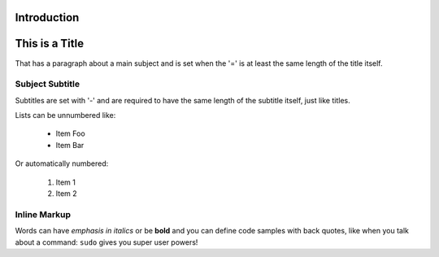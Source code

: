 Introduction
============

This is a Title
===============
That has a paragraph about a main subject and is set when the '='
is at least the same length of the title itself.
 
Subject Subtitle
----------------
Subtitles are set with '-' and are required to have the same length 
of the subtitle itself, just like titles.
 
Lists can be unnumbered like:
 
 * Item Foo
 * Item Bar
 
Or automatically numbered:
 
 #. Item 1
 #. Item 2
 
Inline Markup
-------------
Words can have *emphasis in italics* or be **bold** and you can define
code samples with back quotes, like when you talk about a command: ``sudo`` 
gives you super user powers!

